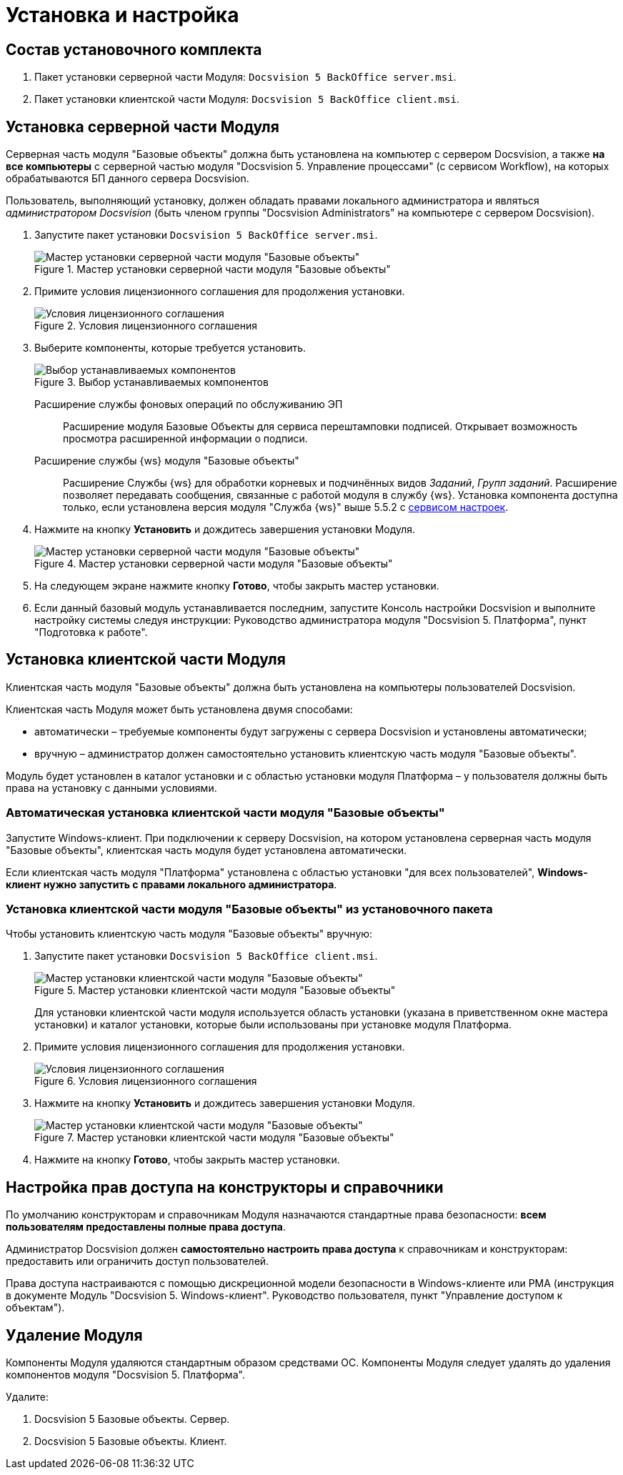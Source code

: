 = Установка и настройка

== Состав установочного комплекта

. Пакет установки серверной части Модуля: `Docsvision 5 BackOffice server.msi`.
. Пакет установки клиентской части Модуля: `Docsvision 5 BackOffice client.msi`.

== Установка серверной части Модуля

Серверная часть модуля "Базовые объекты" должна быть установлена на компьютер с сервером Docsvision, а также *на все компьютеры* с серверной частью модуля "Docsvision 5. Управление процессами" (с сервисом Workflow), на которых обрабатываются БП данного сервера Docsvision.

Пользователь, выполняющий установку, должен обладать правами локального администратора и являться _администратором Docsvision_ (быть членом группы "Docsvision Administrators" на компьютере с сервером Docsvision).

. Запустите пакет установки `Docsvision 5 BackOffice server.msi`.
+
.Мастер установки серверной части модуля "Базовые объекты"
image::Install_s_1.png[Мастер установки серверной части модуля "Базовые объекты"]
+
. Примите условия лицензионного соглашения для продолжения установки.
+
.Условия лицензионного соглашения
image::Install_s_2.png[Условия лицензионного соглашения]
+
. Выберите компоненты, которые требуется установить.
+
.Выбор устанавливаемых компонентов
image::install-components.png[Выбор устанавливаемых компонентов]
+
****
Расширение службы фоновых операций по обслуживанию ЭП::
Расширение модуля Базовые Объекты для сервиса перештамповки подписей. Открывает возможность просмотра расширенной информации о подписи.

Расширение службы {ws} модуля "Базовые объекты"::
Расширение Службы {ws} для обработки корневых и подчинённых видов _Заданий_, _Групп заданий_. Расширение позволяет передавать сообщения, связанные с работой модуля в службу {ws}. Установка компонента доступна только, если установлена версия модуля "Служба {ws}" выше 5.5.2 с xref:workerservice:admin:install.adoc#settings-storage[сервисом настроек].
****
+
. Нажмите на кнопку *Установить* и дождитесь завершения установки Модуля.
+
.Мастер установки серверной части модуля "Базовые объекты"
image::Install_s_3.png[Мастер установки серверной части модуля "Базовые объекты"]
+
. На следующем экране нажмите кнопку *Готово*, чтобы закрыть мастер установки.
. Если данный базовый модуль устанавливается последним, запустите Консоль настройки Docsvision и выполните настройку системы следуя инструкции: Руководство администратора модуля "Docsvision 5. Платформа", пункт "Подготовка к работе".

== Установка клиентской части Модуля

Клиентская часть модуля "Базовые объекты" должна быть установлена на компьютеры пользователей Docsvision.

Клиентская часть Модуля может быть установлена двумя способами:

* автоматически – требуемые компоненты будут загружены с сервера Docsvision и установлены автоматически;
* вручную – администратор должен самостоятельно установить клиентскую часть модуля "Базовые объекты".

Модуль будет установлен в каталог установки и с областью установки модуля Платформа – у пользователя должны быть права на установку с данными условиями.

=== Автоматическая установка клиентской части модуля "Базовые объекты"

Запустите Windows-клиент. При подключении к серверу Docsvision, на котором установлена серверная часть модуля "Базовые объекты", клиентская часть модуля будет установлена автоматически.

Если клиентская часть модуля "Платформа" установлена с областью установки "для всех пользователей", *Windows-клиент нужно запустить с правами локального администратора*.

=== Установка клиентской части модуля "Базовые объекты" из установочного пакета

.Чтобы установить клиентскую часть модуля "Базовые объекты" вручную:
. Запустите пакет установки `Docsvision 5 BackOffice client.msi`.
+
.Мастер установки клиентской части модуля "Базовые объекты"
image::Install_c_1.png[Мастер установки клиентской части модуля "Базовые объекты"]
+
Для установки клиентской части модуля используется область установки (указана в приветственном окне мастера установки) и каталог установки, которые были использованы при установке модуля Платформа.
+
. Примите условия лицензионного соглашения для продолжения установки.
+
.Условия лицензионного соглашения
image::Install_c_2.png[Условия лицензионного соглашения]
+
. Нажмите на кнопку *Установить* и дождитесь завершения установки Модуля.
+
.Мастер установки клиентской части модуля "Базовые объекты"
image::Install_c_3.png[Мастер установки клиентской части модуля "Базовые объекты"]
+
. Нажмите на кнопку *Готово*, чтобы закрыть мастер установки.

== Настройка прав доступа на конструкторы и справочники

По умолчанию конструкторам и справочникам Модуля назначаются стандартные права безопасности: *всем пользователям предоставлены полные права доступа*.

Администратор Docsvision должен *самостоятельно настроить права доступа* к справочникам и конструкторам: предоставить или ограничить доступ пользователей.

Права доступа настраиваются с помощью дискреционной модели безопасности в Windows-клиенте или РМА (инструкция в документе Модуль "Docsvision 5. Windows-клиент". Руководство пользователя, пункт "Управление доступом к объектам").

== Удаление Модуля

Компоненты Модуля удаляются стандартным образом средствами ОС. Компоненты Модуля следует удалять до удаления компонентов модуля "Docsvision 5. Платформа".

.Удалите:
. Docsvision 5 Базовые объекты. Сервер.
. Docsvision 5 Базовые объекты. Клиент.
